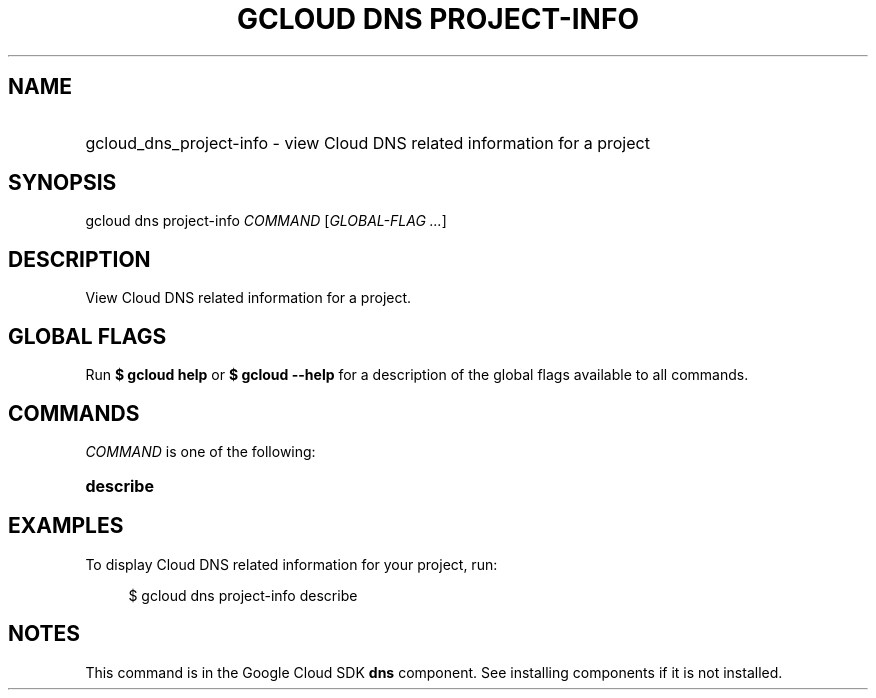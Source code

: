 .TH "GCLOUD DNS PROJECT-INFO" "1" "" "" ""
.ie \n(.g .ds Aq \(aq
.el       .ds Aq '
.nh
.ad l
.SH "NAME"
.HP
gcloud_dns_project-info \- view Cloud DNS related information for a project
.SH "SYNOPSIS"
.sp
gcloud dns project\-info \fICOMMAND\fR [\fIGLOBAL\-FLAG \&...\fR]
.SH "DESCRIPTION"
.sp
View Cloud DNS related information for a project\&.
.SH "GLOBAL FLAGS"
.sp
Run \fB$ \fR\fBgcloud\fR\fB help\fR or \fB$ \fR\fBgcloud\fR\fB \-\-help\fR for a description of the global flags available to all commands\&.
.SH "COMMANDS"
.sp
\fICOMMAND\fR is one of the following:
.HP
\fBdescribe\fR
.RE
.SH "EXAMPLES"
.sp
To display Cloud DNS related information for your project, run:
.sp
.if n \{\
.RS 4
.\}
.nf
$ gcloud dns project\-info describe
.fi
.if n \{\
.RE
.\}
.SH "NOTES"
.sp
This command is in the Google Cloud SDK \fBdns\fR component\&. See installing components if it is not installed\&.
